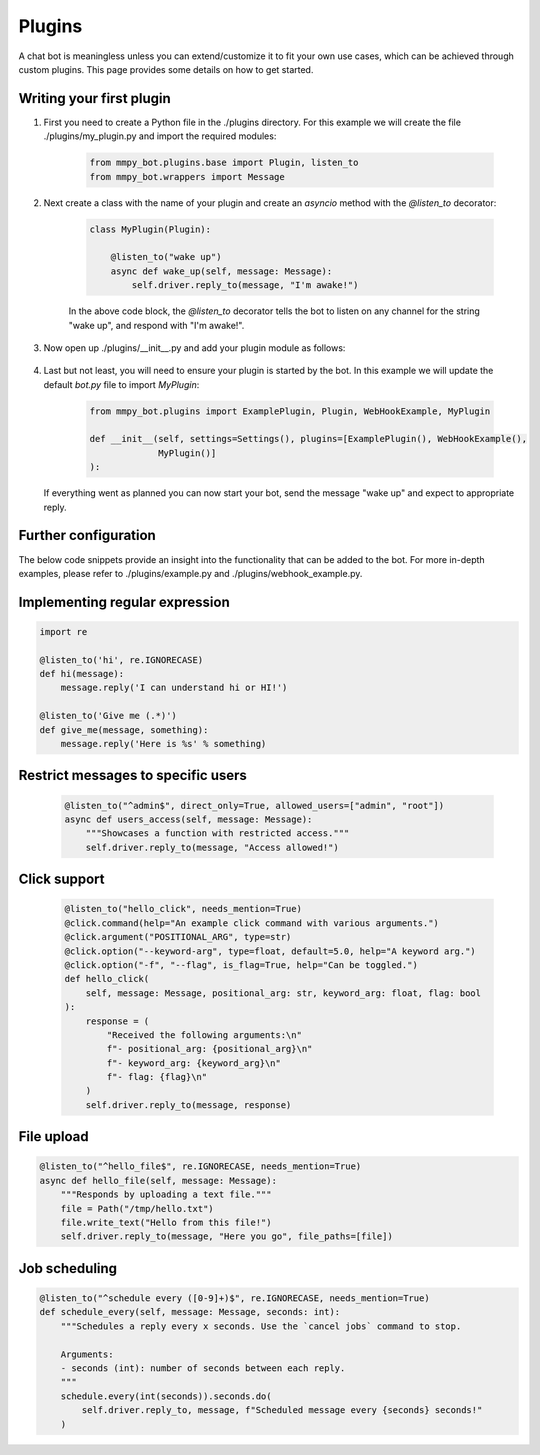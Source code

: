 Plugins
=======

A chat bot is meaningless unless you can extend/customize it to fit your own use cases, which can be achieved through custom plugins. This page provides some details on how to get started.

Writing your first plugin
-------------------------

#. First you need to create a Python file in the ./plugins directory. For this example we will create the file ./plugins/my_plugin.py and
   import the required modules:

    .. code-block:: python

        from mmpy_bot.plugins.base import Plugin, listen_to
        from mmpy_bot.wrappers import Message


#. Next create a class with the name of your plugin and create an `asyncio` method with the `@listen_to` decorator:

    .. code-block:: python

        class MyPlugin(Plugin):

            @listen_to("wake up")
            async def wake_up(self, message: Message):
                self.driver.reply_to(message, "I'm awake!")

    In the above code block, the `@listen_to` decorator tells the bot to listen on any channel for the string "wake up", and respond with "I'm awake!".

#. Now open up ./plugins/__init__.py and add your plugin module as follows:

    .. code-block:: python
      :emphasize-lines: 4,6

        from mmpy_bot.plugins.base import Plugin
        from mmpy_bot.plugins.example import ExamplePlugin
        from mmpy_bot.plugins.webhook_example import WebHookExample
        from mmpy_bot.plugins.my_plugin import MyPlugin

        __all__ = ["Plugin", "ExamplePlugin", "WebHookExample", "MyPlugin"]

#. Last but not least, you will need to ensure your plugin is started by the bot. In this example we will update the default `bot.py` file
   to import `MyPlugin`:

    .. code-block:: python

        from mmpy_bot.plugins import ExamplePlugin, Plugin, WebHookExample, MyPlugin

        def __init__(self, settings=Settings(), plugins=[ExamplePlugin(), WebHookExample(),
                     MyPlugin()]
        ):

   If everything went as planned you can now start your bot, send the message "wake up" and expect to appropriate reply.

Further configuration
---------------------

The below code snippets provide an insight into the functionality that can be added to the bot. For more in-depth examples,
please refer to ./plugins/example.py and ./plugins/webhook_example.py.

Implementing regular expression
-------------------------------

.. code-block:: python

    import re

    @listen_to('hi', re.IGNORECASE)
    def hi(message):
        message.reply('I can understand hi or HI!')

    @listen_to('Give me (.*)')
    def give_me(message, something):
        message.reply('Here is %s' % something)

Restrict messages to specific users
----------------------------------

    .. code-block:: python

        @listen_to("^admin$", direct_only=True, allowed_users=["admin", "root"])
        async def users_access(self, message: Message):
            """Showcases a function with restricted access."""
            self.driver.reply_to(message, "Access allowed!")

Click support
-------------

    .. code-block:: python

        @listen_to("hello_click", needs_mention=True)
        @click.command(help="An example click command with various arguments.")
        @click.argument("POSITIONAL_ARG", type=str)
        @click.option("--keyword-arg", type=float, default=5.0, help="A keyword arg.")
        @click.option("-f", "--flag", is_flag=True, help="Can be toggled.")
        def hello_click(
            self, message: Message, positional_arg: str, keyword_arg: float, flag: bool
        ):
            response = (
                "Received the following arguments:\n"
                f"- positional_arg: {positional_arg}\n"
                f"- keyword_arg: {keyword_arg}\n"
                f"- flag: {flag}\n"
            )
            self.driver.reply_to(message, response)

File upload
------------------

.. code-block:: python

    @listen_to("^hello_file$", re.IGNORECASE, needs_mention=True)
    async def hello_file(self, message: Message):
        """Responds by uploading a text file."""
        file = Path("/tmp/hello.txt")
        file.write_text("Hello from this file!")
        self.driver.reply_to(message, "Here you go", file_paths=[file])

Job scheduling
--------------

.. code-block:: python

    @listen_to("^schedule every ([0-9]+)$", re.IGNORECASE, needs_mention=True)
    def schedule_every(self, message: Message, seconds: int):
        """Schedules a reply every x seconds. Use the `cancel jobs` command to stop.

        Arguments:
        - seconds (int): number of seconds between each reply.
        """
        schedule.every(int(seconds)).seconds.do(
            self.driver.reply_to, message, f"Scheduled message every {seconds} seconds!"
        )

